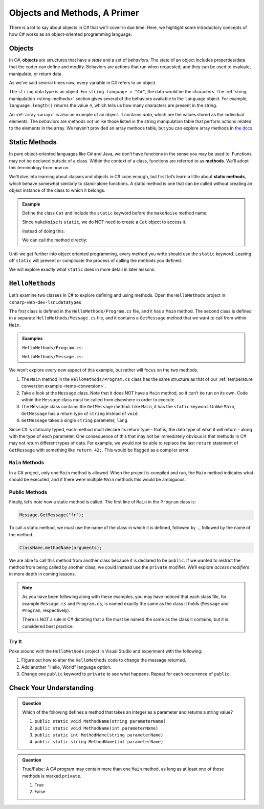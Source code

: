 Objects and Methods, A Primer
=============================

There is a lot to say about objects in C# that we'll cover in due time. Here, we highlight some introductory 
concepts of how C# works as an object-oriented programming language.

.. index:: object

Objects
-------

In C#, **objects** are structures that have a *state* and a set of
*behaviors*. The state of an object includes properties/data that the coder can
define and modify. Behaviors are actions that run when requested, and they can
be used to evaluate, manipulate, or return data.

As we've said several times now, every variable in C# refers to an object.

The ``string`` data type is an object. For
``string language = "C#"``, the data would be the characters. The
:ref:`string manipulation <string-methods>` section gives several of the
behaviors available to the ``language`` object. For example,
``language.length()`` returns the value ``4``, which tells us how many
characters are present in the string.

An :ref:`array <array>` is also an example of an object. It contains *data*, which are the values
stored as the individual elements. The *behaviors* are methods not unlike those listed in the 
string manipulation table that perform actions related to the elements in the array. We haven't 
provided an array methods table, but you can explore array methods in 
`the docs <https://docs.microsoft.com/en-us/dotnet/api/system.array?view=netframework-4.8#methods>`__.

.. index:: ! method, ! static

.. _static-methods:

Static Methods
--------------

In pure object-oriented languages like C# and Java, we don’t have
functions in the sense you may be used to. Functions may not be declared
outside of a class. Within the context of a class, functions are
referred to as **methods**. We’ll adopt this terminology from now on.

We’ll dive into learning about classes and objects in C# soon enough,
but first let’s learn a little about **static methods**, which behave
somewhat similarly to stand-alone functions. A static method is one that 
can be called without creating an object instance of the class to which it belongs.

.. admonition:: Example

   Define the class ``Cat`` and include the ``static`` keyword before the
   ``makeNoise`` method name:

   .. sourcecode:: c#
      :linenos:

      public class Cat {
         public static void makeNoise(String[] args) {
            // some code
         }
      }

   Since ``makeNoise`` is ``static``, we do NOT need to create a ``Cat`` object to
   access it.

   Instead of doing this:

   .. sourcecode:: c#
      :linenos:

      Cat myCat = new Cat();     // Create a new Cat object.
      myCat.MakeNoise("purr");   // Call the MakeNoise method.

   We can call the method directly:

   .. sourcecode:: c#
      :linenos:

      Cat.MakeNoise("roar");

Until we get further into object oriented programming, every method you write
should use the ``static`` keyword. Leaving off ``static`` will prevent or
complicate the process of calling the methods you defined.

We will explore exactly what ``static`` does in more detail in later lessons.

``HelloMethods``
----------------

Let’s examine two classes in C# to explore defining and using methods. Open the 
``HelloMethods`` project in ``csharp-web-dev-lsn1datatypes``.

The first class is defined in the ``HelloMethods/Program.cs`` file, and it has a
``Main`` method. The second class is defined in a separate ``HelloMethods/Message.cs``
file, and it contains a ``GetMessage`` method that we want to call from within
``Main``.

.. admonition:: Examples

   ``HelloMethods/Program.cs``:

   .. sourcecode:: c#
      :linenos:

      using System;

      namespace HelloMethods
      {
         public class Program
         {
            public static void Main(string[] args)
            {
                  string message = Message.GetMessage("fr");
                  Console.WriteLine(message);
                  Console.ReadLine();
            }
         }
      }

   ``HelloMethods/Message.cs``:

   .. sourcecode:: c#
      :linenos:

      namespace HelloMethods
      {
         public class Message
         {
            public static string GetMessage(string lang)
            {
                  if (lang.Equals("sp")) {
                     return "Hola Mundo";
                  }
                  else if (lang.Equals("fr"))
                  {
                     return "Bonjour le monde";
                  }
                  else
                  {
                     return "Hello World";
                  }
            }
         }
      }


We won’t explore every new aspect of this example, but rather will focus
on the two methods.

#. The ``Main`` method in the ``HelloMethods/Program.cs`` class has the same structure as
   that of our :ref:`temperature conversion example <temp-conversion>`.
#. Take a look at the ``Message`` class. Note that it does NOT have a ``Main``
   method, so it can’t be run on its own. Code within the ``Message`` class
   must be called from elsewhere in order to execute.
#. The ``Message`` class contains the ``GetMessage`` method. Like ``Main``, it
   has the ``static`` keyword. Unlike ``Main``, ``GetMessage`` has a return
   type of ``string`` instead of ``void``.
#. ``GetMessage`` takes a single ``string`` parameter, ``lang``.

Since C# is statically typed, each method must declare its return type -
that is, the data type of what it will return - along with the type of
each parameter. One consequence of this that may not be immediately
obvious is that methods in C# may not return different types of data.
For example, we would not be able to replace the last ``return``
statement of ``GetMessage`` with something like ``return 42;``. This
would be flagged as a compiler error.

``Main`` Methods
^^^^^^^^^^^^^^^^

In a C# project, only one ``Main`` method is allowed. When the project is
compiled and run, the ``Main`` method indicates what should be executed,
and if there were multiple ``Main`` methods this would be ambiguous.

Public Methods
^^^^^^^^^^^^^^

.. index:: ! public

Finally, let’s note how a static method is called. The first line of
``Main`` in the ``Program`` class is:

.. sourcecode:: c#

   Message.GetMessage("fr");

To call a static method, we must use the name of the class in which it is
defined, followed by ``.``, followed by the name of the method.

.. sourcecode:: c#

   ClassName.methodName(arguments);

We are able to call this method from another class because it is
declared to be ``public``. If we wanted to restrict the method from
being called by another class, we could instead use the ``private``
modifier. We’ll explore *access modifiers* in more depth in coming
lessons.

.. admonition:: Note

   As you have been following along with these examples, you may have noticed
   that each class file, for example ``Message.cs`` and
   ``Program.cs``, is named exactly the same as the class it holds
   (``Message`` and ``Program``, respectively).

   There is *NOT* a rule in C# dictating that a file must be named the same as the class it contains, 
   but it is considered best practice.

Try It
^^^^^^^
Poke around with the ``HelloMethods`` project in Visual Studio and experiment with the
following:

#. Figure out how to alter the ``HelloMethods`` code to change the message
   returned.
#. Add another "Hello, World" language option.
#. Change one ``public`` keyword to ``private`` to see what happens. Repeat for
   each occurrence of ``public``.

Check Your Understanding
-------------------------

.. admonition:: Question

   Which of the following defines a method that takes an integer as a parameter
   and returns a string value?

   #. ``public static void MethodName(string parameterName)``
   #. ``public static void MethodName(int parameterName)``
   #. ``public static int MethodName(string parameterName)``
   #. ``public static string MethodName(int parameterName)``

.. ans: d, ``public static string MethodName(int parameterName)``

.. admonition:: Question

   True/False: A C# program may contain more than one ``Main`` method, as long as at least one of those 
   methods is marked ``private``.

   #. True
   #. False

.. ans: False, a C# project may only contain one main method

